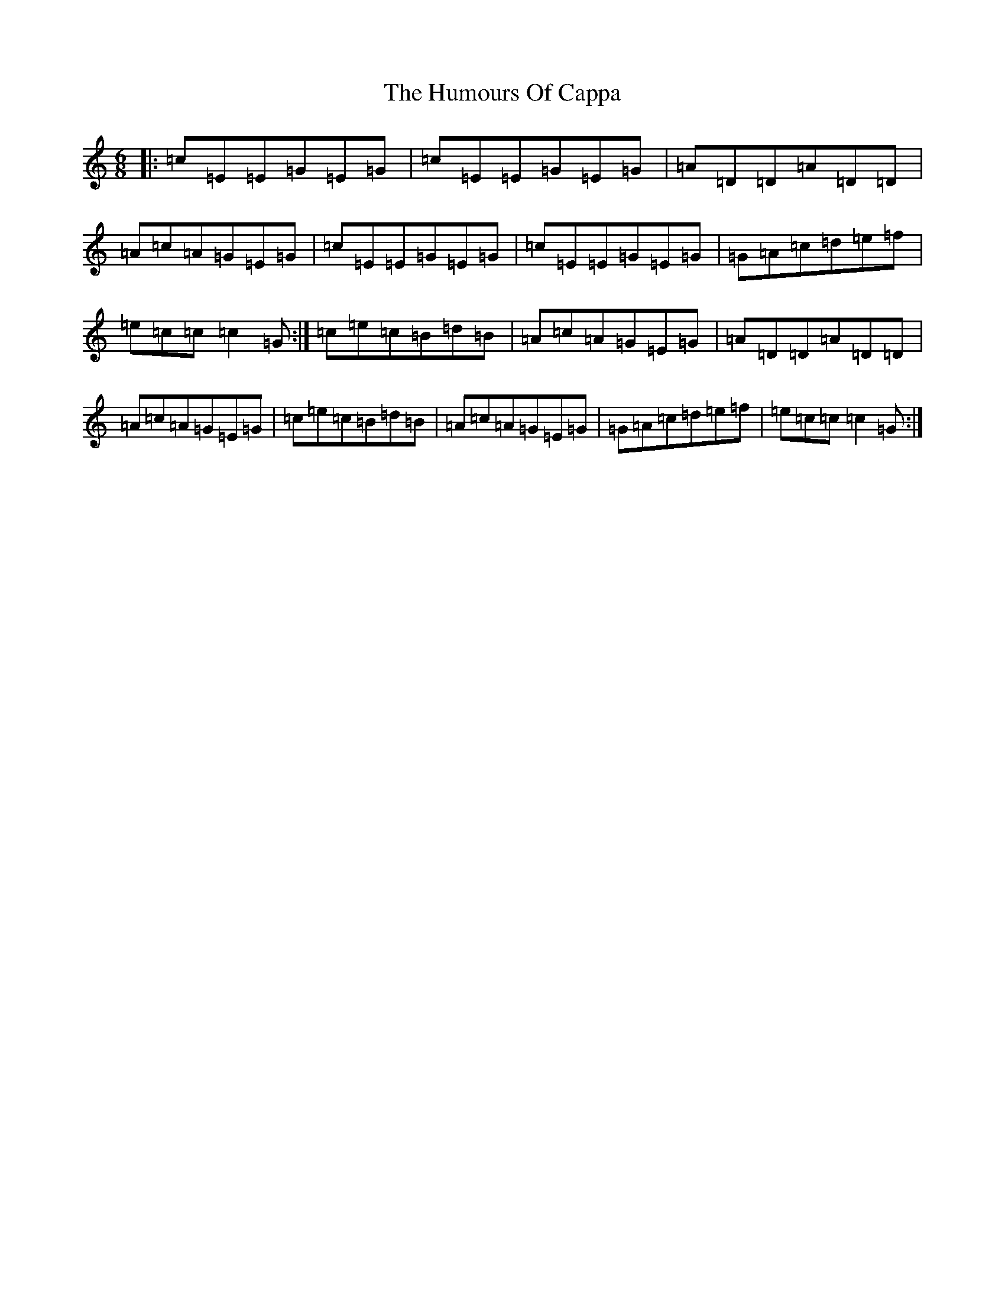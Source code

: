 X: 9473
T: Humours Of Cappa, The
S: https://thesession.org/tunes/2453#setting2453
R: jig
M:6/8
L:1/8
K: C Major
|:=c=E=E=G=E=G|=c=E=E=G=E=G|=A=D=D=A=D=D|=A=c=A=G=E=G|=c=E=E=G=E=G|=c=E=E=G=E=G|=G=A=c=d=e=f|=e=c=c=c2=G:|=c=e=c=B=d=B|=A=c=A=G=E=G|=A=D=D=A=D=D|=A=c=A=G=E=G|=c=e=c=B=d=B|=A=c=A=G=E=G|=G=A=c=d=e=f|=e=c=c=c2=G:|